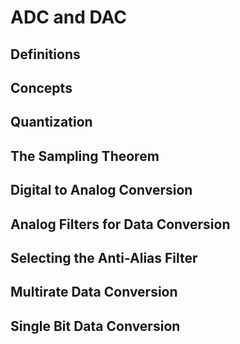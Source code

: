 * ADC and DAC
** Definitions
** Concepts
** Quantization
** The Sampling Theorem
** Digital to Analog Conversion
** Analog Filters for Data Conversion
** Selecting the Anti-Alias Filter
** Multirate Data Conversion
** Single Bit Data Conversion
